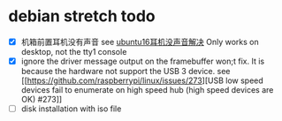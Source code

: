 * debian stretch todo
:PROPERTIES:
:CUSTOM_ID: debian-stretch-todo
:END:
- [X] 机箱前置耳机没有声音 see
  [[http://www.cnblogs.com/kingstrong/p/5960466.html][ubuntu16耳机没声音解决]]
  Only works on desktop, not the tty1 console
- [X] ignore the driver message output on the framebuffer won;t fix. It
  is because the hardware not support the USB 3 device. see
  [[https://github.com/raspberrypi/linux/issues/273][USB low speed
  devices fail to enumerate on high speed hub (high speed devices are
  OK) #273]]
- [ ] disk installation with iso file
